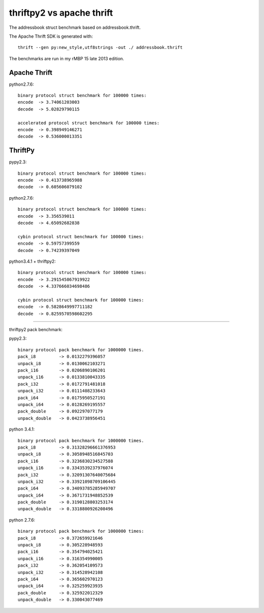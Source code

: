 thriftpy2 vs apache thrift
=========================

The addressbook struct benchmark based on addressbook.thrift.

The Apache Thrift SDK is generated with::

    thrift --gen py:new_style,utf8strings -out ./ addressbook.thrift

The benchmarks are run in my rMBP 15 late 2013 edition.


Apache Thrift
-------------

python2.7.6::

    binary protocol struct benchmark for 100000 times:
    encode  -> 3.74061203003
    decode  -> 5.02829790115

    accelerated protocol struct benchmark for 100000 times:
    encode  -> 0.398949146271
    decode  -> 0.536000013351

ThriftPy
--------

pypy2.3::

    binary protocol struct benchmark for 100000 times:
    encode  -> 0.413738965988
    decode  -> 0.605606079102

python2.7.6::

    binary protocol struct benchmark for 100000 times:
    encode  -> 3.356539011
    decode  -> 4.65092682838

    cybin protocol struct benchmark for 100000 times:
    encode  -> 0.59757399559
    decode  -> 0.74239397049

python3.4.1 + thriftpy2::

    binary protocol struct benchmark for 100000 times:
    encode  -> 3.291545867919922
    decode  -> 4.337666034698486

    cybin protocol struct benchmark for 100000 times:
    encode  -> 0.5828649997711182
    decode  -> 0.8259570598602295

-----------------------------------

thriftpy2 pack benchmark:

pypy2.3::

    binary protocol pack benchmark for 1000000 times.
    pack_i8         -> 0.0132279396057
    unpack_i8       -> 0.0130062103271
    pack_i16        -> 0.0206890106201
    unpack_i16      -> 0.0133810043335
    pack_i32        -> 0.0172791481018
    unpack_i32      -> 0.0111408233643
    pack_i64        -> 0.0175950527191
    unpack_i64      -> 0.0128269195557
    pack_double     -> 0.092297077179
    unpack_double   -> 0.0423738956451


python 3.4.1::

    binary protocol pack benchmark for 1000000 times.
    pack_i8         -> 0.31328296661376953
    unpack_i8       -> 0.3058948516845703
    pack_i16        -> 0.3236830234527588
    unpack_i16      -> 0.3343539237976074
    pack_i32        -> 0.32091307640075684
    unpack_i32      -> 0.33921098709106445
    pack_i64        -> 0.34093785285949707
    unpack_i64      -> 0.3671731948852539
    pack_double     -> 0.3190128803253174
    unpack_double   -> 0.3318800926208496


python 2.7.6::

    binary protocol pack benchmark for 1000000 times:
    pack_i8         -> 0.372659921646
    unpack_i8       -> 0.305228948593
    pack_i16        -> 0.354794025421
    unpack_i16      -> 0.316354990005
    pack_i32        -> 0.362054109573
    unpack_i32      -> 0.314528942108
    pack_i64        -> 0.365602970123
    unpack_i64      -> 0.325259923935
    pack_double     -> 0.325922012329
    unpack_double   -> 0.330043077469
